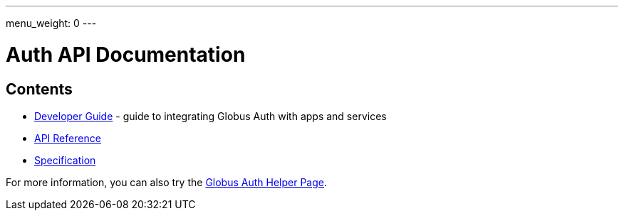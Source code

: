 ---
menu_weight: 0
---

= Auth API Documentation
:imagesdir: .

== Contents

* link:developer_guide[Developer Guide] -
  guide to integrating Globus Auth with apps and services
* link:reference[API Reference]
* link:introduction[Specification]

For more information, you can also try the link:../helper-pages/auth[Globus Auth Helper Page].
